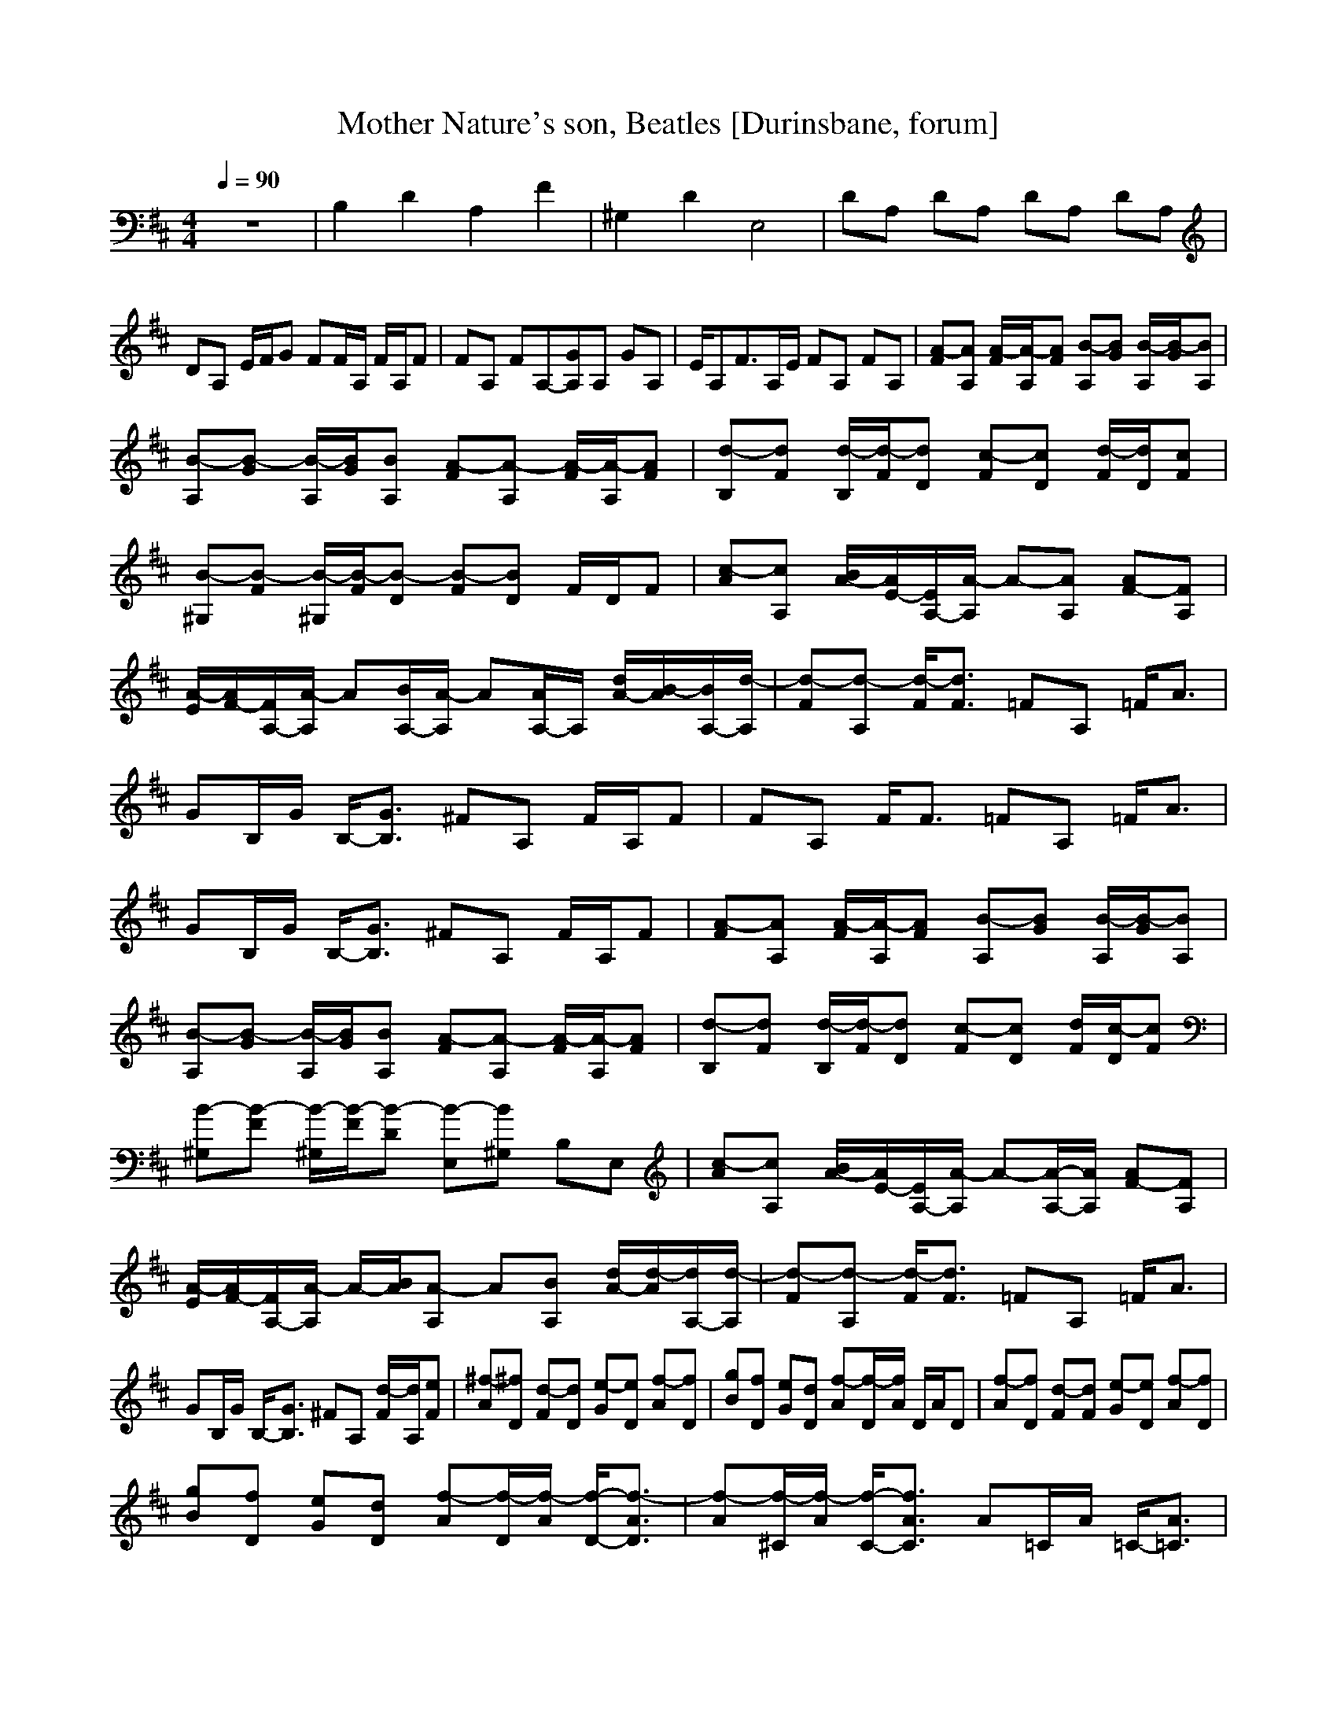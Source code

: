 X:1
T:Mother Nature's son, Beatles [Durinsbane, forum]
N:Words and Music by Lennon/McCartney
N:Transposed by Durinsbane Findeladan
M:4/4
L:1/8
Q:1/4=90
K:D
z8|B,2 D2 A,2 F2|^G,2 D2 E,4|DA, DA, DA, DA,|
DA, E/2F/2G FF/2A,/2 F/2A,/2F|FA, FA,-[A,G]A, GA,|E/2A,F3/2A,/2E/2 FA, FA,|[FA-][A,A] [F/2A/2-][A,/2A/2-][FA] [A,B-][GB] [A,/2B/2-][G/2B/2-][A,B]|
[A,B-][GB-] [A,/2B/2-][G/2B/2][A,B] [FA-][A,A-] [F/2A/2-][A,/2A/2-][FA]|[B,d-][Fd] [B,/2d/2-][F/2d/2-][Dd] [Fc-][Dc] [F/2d/2-][D/2d/2][Fc]|[^G,B-][FB-] [^G,/2B/2-][F/2B/2-][DB-] [FB-][DB] F/2D/2F|[Ac-][A,c] [A/2-B/2][A/2E/2-][A,/2-E/2][A,/2A/2-] A-[A,A] [AF-][A,F]|
[A/2-E/2][A/2F/2-][A,/2-F/2][A,/2A/2-] A[A,/2-B/2][A,/2A/2-] A[A,/2-A/2]A,/2 [A/2-d/2][A/2B/2-][A,/2-B/2][A,/2d/2-]|[Fd-][A,d-] [F/2d/2-][F3/2d3/2] =FA, =F/2A3/2|GB,/2G/2 B,/2-[B,3/2G3/2] ^FA, F/2A,/2F|FA, F/2F3/2 =FA, =F/2A3/2|
GB,/2G/2 B,/2-[B,3/2G3/2] ^FA, F/2A,/2F|[FA-][A,A] [F/2A/2-][A,/2A/2-][FA] [A,B-][GB] [A,/2B/2-][G/2B/2-][A,B]|[A,B-][GB-] [A,/2B/2-][G/2B/2][A,B] [FA-][A,A-] [F/2A/2-][A,/2A/2-][FA]|[B,d-][Fd] [B,/2d/2-][F/2d/2-][Dd] [Fc-][Dc] [F/2d/2][D/2c/2-][Fc]|
[^G,B-][FB-] [^G,/2B/2-][F/2B/2-][DB-] [E,B-][^G,B] B,E,|[Ac-][A,c] [A/2-B/2][A/2E/2-][A,/2-E/2][A,/2A/2-] A-[A,/2-A/2-][A,/2A/2] [AF-][A,F]|[A/2-E/2][A/2F/2-][A,/2-F/2][A,/2A/2-] A/2-[A/2B/2][A,A-] A[A,B] [A/2-d/2][A/2d/2-][A,/2-d/2][A,/2d/2-]|[Fd-][A,d-] [F/2d/2-][F3/2d3/2] =FA, =F/2A3/2|
GB,/2G/2 B,/2-[B,3/2G3/2] ^FA, [F/2d/2-][A,/2d/2][Fe]|[A^f-][D^f] [Fd-][Dd] [Ge-][De] [Af-][Df]|[Bg][Df] [Ge][Dd] [Af-][D/2f/2-][A/2f/2] D/2A/2D|[Af-][Df] [Fd-][Fd] [Ge-][De] [Af-][Df]|
[Bg][Df] [Ge][Dd] [Af-][D/2f/2-][A/2f/2-] [D/2-f/2-][D3/2A3/2f3/2-]|[Af-][^C/2f/2-][A/2f/2-] [C/2-f/2-][C3/2A3/2f3/2] A=C/2A/2 =C/2-[=C3/2A3/2]|[Bg-][=Cg] [Af][=Ce] [Gd-][B,/2d/2-][G/2d/2-] [B,/2-d/2-][B,3/2G3/2d3/2-]|[Gd-][^A,/2d/2-][G/2d/2-] [^A,/2-d/2-][^A,3/2G3/2d3/2-][Fd-][=A,d-] [Fd-][A,d]|
FA, F/2A,/2F [FA-][A,A] [F/2A/2-][A,/2A/2-][FA]|[A,B-][GB] [A,/2B/2-][G/2B/2-][A,B] [A,B-][GB-] [A,/2B/2-][G/2B/2][A,B]|[FA-][A,A-] [F/2A/2-][A,/2A/2-][FA] [B,d-][Fd] [B,/2d/2-][F/2d/2-][Dd]|[Fc-][Dc] [F/2d/2][D/2c/2-][Fc] [^G,B-][FB-] [^G,/2B/2-][F/2B/2-][DB]|
[E,B-][^G,B] B,E, [Ac-][A,c] [A/2-B/2][A/2E/2-][A,/2-E/2][A,/2A/2-]|A-[A,A] [AF-][A,F] [A/2-E/2][A/2F/2-][A,/2-F/2][A,/2A/2-] A/2-[A/2B/2][A,A-]|A[A,B] [A/2-d/2][A/2d/2-][A,/2-d/2][A,/2d/2-] [Fd-][A,d-] [F/2d/2][F-d-][F/2d/2]|=FA, =F/2A3/2 GB,/2G/2 B,/2-[B,3/2G3/2]|
^FA, [F/2d/2-][A,/2d/2][Fe] [Af-][Df] [Fd-][Fd]|[Ge-][De] [Af-][Df] [Bg][Df] [Ge][Dd]|[Af-][D/2f/2-][A/2f/2] D/2A/2D [Af-][Df] [Fd-][Dd]|[Ge-][De] [Af-][Df] [Bg][Df] [Ge][Dd]|
[Af-][D/2f/2-][A/2f/2-] [D/2-f/2-][D3/2A3/2f3/2-] [Af-][^C/2f/2-][A/2f/2-] [C/2-f/2-][C3/2A3/2f3/2]|A[=C/2d/2-][A/2d/2] [=C/2-e/2][=C-A-f][=C/2A/2g/2-] [Bg-][=C/2-g/2-] [=C/2g/2][Af][=Ce]|[Gd-][B,/2d/2-][G/2d/2-] [B,/2-d/2-][B,3/2G3/2d3/2] G^A,/2G/2 [^A,/2-A/2][^A,-G-A][^A,/2G/2A/2]|[FA-][=A,A-] [FA-][A,A] G/2A,/2G/2A,/2 G/2A,/2G|
[FA-][A,A] [F/2A/2-][A,/2A/2-][FA] [A,B-][GB] [A,/2B/2-][G/2B/2-][A,B]|[A,B-][GB-] [A,/2B/2-][G/2B/2][A,B] [FA-][A,A-] [F/2A/2-][A,/2A/2-][FA]|[B,d-][Fd] [B,/2d/2-][F/2d/2][Df] [Fc-][Dc] [F/2B/2][D/2A/2][FB]|[^G,B-][FB-] [^G,/2B/2-][F/2B/2-][DB-] [E,B-][^G,B] B,E,|
[Ac-][A,c] [A/2-B/2][A/2E/2-][A,/2-E/2][A,/2A/2-] A-[A,/2-A/2-][A,/2A/2] [AF-][A,F]|[A/2-E/2][A/2F/2-][A,/2-F/2][A,/2A/2-] A/2B/2[A,A-] A[A,B] [A/2-d/2]A/2A,/2-[A,/2d/2-]|[Fd-][A,d-] [F/2d/2-][F3/2d3/2] =FA, =F/2A3/2|GB,/2G/2 B,/2-[B,3/2G3/2] ^FA, F/2A,/2F|
[Fd-][F/2d/2-][A,/2d/2-] [F/2d/2-][A,/2d/2-][Fd-] [=Fd-][A,d-] [=F/2d/2-][=F3/2d3/2]|[G/2-g/2][G/2g/2-][B,/2g/2][G/2=f/2-] [B,/2-=f/2][B,3/2G3/2=e3/2] [^F4-d4-]|[^F8d8]|
